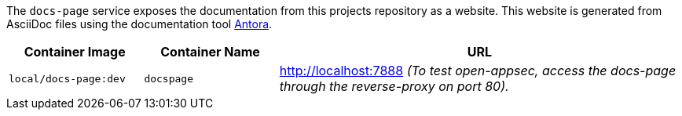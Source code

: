 The `docs-page` service exposes the documentation from this projects repository as a website. This website is generated from AsciiDoc files using the documentation tool link:https://antora.org[Antora].

[cols="1,1,3", options="header"]
|===
|Container Image |Container Name |URL
|`local/docs-page:dev` |`docspage` |http://localhost:7888 _(To test open-appsec, access the docs-page through the reverse-proxy on port 80)._
|===
